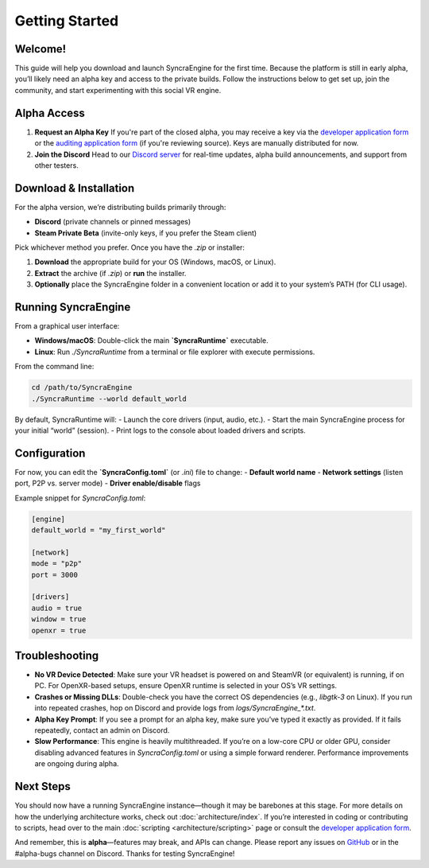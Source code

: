 ====================
Getting Started
====================

Welcome!
--------

This guide will help you download and launch SyncraEngine for the first time.
Because the platform is still in early alpha, you’ll likely need an alpha key
and access to the private builds. Follow the instructions below to get set up,
join the community, and start experimenting with this social VR engine.

Alpha Access
------------

#. **Request an Alpha Key**
   If you're part of the closed alpha, you may receive a key via the
   `developer application form <https://docs.google.com/forms/d/e/1FAIpQLSc0gTEckujjUgszlFeN69_viyBRWrHARQNbsEX4mYmDuIn13A/viewform?usp=header>`_
   or the `auditing application form <https://docs.google.com/forms/d/e/1FAIpQLSfCcFhZwCO7ZZrI1Vkcy_BeIAvEhZcTiMjoQhZK5ewXZSpyww/viewform?usp=header>`_
   (if you're reviewing source). Keys are manually distributed for now.

#. **Join the Discord**
   Head to our `Discord server <https://discord.gg/yxMagwQx9A>`_ for real-time
   updates, alpha build announcements, and support from other testers.

Download & Installation
-----------------------

For the alpha version, we’re distributing builds primarily through:

- **Discord** (private channels or pinned messages)
- **Steam Private Beta** (invite-only keys, if you prefer the Steam client)

Pick whichever method you prefer. Once you have the `.zip` or installer:

1. **Download** the appropriate build for your OS (Windows, macOS, or Linux).
2. **Extract** the archive (if `.zip`) or **run** the installer.
3. **Optionally** place the SyncraEngine folder in a convenient location or
   add it to your system’s PATH (for CLI usage).

Running SyncraEngine
--------------------

From a graphical user interface:

- **Windows/macOS**: Double-click the main **`SyncraRuntime`** executable.
- **Linux**: Run `./SyncraRuntime` from a terminal or file explorer with
  execute permissions.

From the command line:

.. code-block:: bash

   cd /path/to/SyncraEngine
   ./SyncraRuntime --world default_world

By default, SyncraRuntime will:
- Launch the core drivers (input, audio, etc.).
- Start the main SyncraEngine process for your initial “world” (session).
- Print logs to the console about loaded drivers and scripts.

Configuration
-------------

For now, you can edit the **`SyncraConfig.toml`** (or `.ini`) file to change:
- **Default world name**
- **Network settings** (listen port, P2P vs. server mode)
- **Driver enable/disable** flags

Example snippet for `SyncraConfig.toml`:

.. code-block:: toml

   [engine]
   default_world = "my_first_world"

   [network]
   mode = "p2p"
   port = 3000

   [drivers]
   audio = true
   window = true
   openxr = true

Troubleshooting
---------------

- **No VR Device Detected**: Make sure your VR headset is powered on and SteamVR
  (or equivalent) is running, if on PC. For OpenXR-based setups, ensure OpenXR
  runtime is selected in your OS’s VR settings.

- **Crashes or Missing DLLs**: Double-check you have the correct OS dependencies
  (e.g., `libgtk-3` on Linux). If you run into repeated crashes, hop on Discord
  and provide logs from `logs/SyncraEngine_*.txt`.

- **Alpha Key Prompt**: If you see a prompt for an alpha key, make sure you’ve
  typed it exactly as provided. If it fails repeatedly, contact an admin on Discord.

- **Slow Performance**: This engine is heavily multithreaded. If you’re on a low-core
  CPU or older GPU, consider disabling advanced features in `SyncraConfig.toml` or
  using a simple forward renderer. Performance improvements are ongoing during alpha.

Next Steps
----------

You should now have a running SyncraEngine instance—though it may be barebones at
this stage. For more details on how the underlying architecture works, check out
:doc:`architecture/index`. If you’re interested in coding or contributing to scripts,
head over to the main :doc:`scripting <architecture/scripting>` page or consult
the `developer application form <https://docs.google.com/forms/d/e/1FAIpQLSc0gTEckujjUgszlFeN69_viyBRWrHARQNbsEX4mYmDuIn13A/viewform?usp=header>`_.

And remember, this is **alpha**—features may break, and APIs can change. Please
report any issues on `GitHub <https://github.com/SyncraEngine/SyncraEngine/issues>`_
or in the #alpha-bugs channel on Discord. Thanks for testing SyncraEngine!

